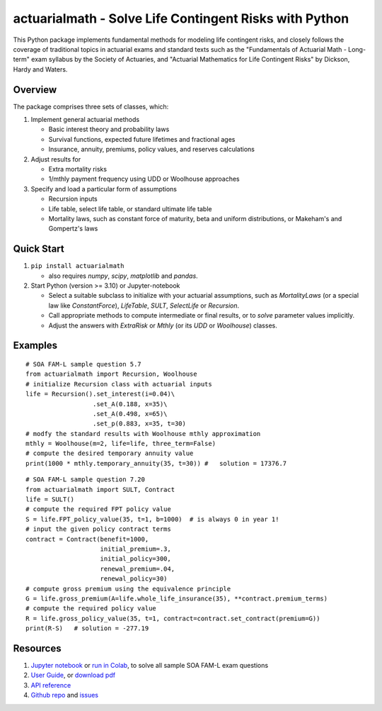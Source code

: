 actuarialmath - Solve Life Contingent Risks with Python
=======================================================

This Python package implements fundamental methods for modeling life contingent risks, and closely follows the coverage of traditional topics in actuarial exams and standard texts such as the "Fundamentals of Actuarial Math - Long-term" exam syllabus by the Society of Actuaries, and "Actuarial Mathematics for Life Contingent Risks" by Dickson, Hardy and Waters.

Overview
--------

The package comprises three sets of classes, which:

1. Implement general actuarial methods

   - Basic interest theory and probability laws

   - Survival functions, expected future lifetimes and fractional ages

   - Insurance, annuity, premiums, policy values, and reserves calculations


2. Adjust results for

   - Extra mortality risks

   - 1/mthly payment frequency using UDD or Woolhouse approaches

3. Specify and load a particular form of assumptions

   - Recursion inputs

   - Life table, select life table, or standard ultimate life table

   - Mortality laws, such as constant force of maturity, beta and uniform distributions, or Makeham's and Gompertz's laws
    
     
Quick Start
-----------

1. ``pip install actuarialmath``
   
   - also requires `numpy`, `scipy`, `matplotlib` and `pandas`.
     
2. Start Python (version >= 3.10) or Jupyter-notebook

   - Select a suitable subclass to initialize with your actuarial assumptions, such as `MortalityLaws` (or a special law like `ConstantForce`), `LifeTable`, `SULT`, `SelectLife` or `Recursion`.
      
   - Call appropriate methods to compute intermediate or final results, or to `solve` parameter values implicitly.

   - Adjust the answers with `ExtraRisk` or `Mthly` (or its `UDD` or `Woolhouse`) classes.

Examples
--------

::

  # SOA FAM-L sample question 5.7
  from actuarialmath import Recursion, Woolhouse
  # initialize Recursion class with actuarial inputs
  life = Recursion().set_interest(i=0.04)\
                    .set_A(0.188, x=35)\
                    .set_A(0.498, x=65)\
                    .set_p(0.883, x=35, t=30)
  # modfy the standard results with Woolhouse mthly approximation
  mthly = Woolhouse(m=2, life=life, three_term=False)
  # compute the desired temporary annuity value
  print(1000 * mthly.temporary_annuity(35, t=30)) #   solution = 17376.7

::

  # SOA FAM-L sample question 7.20
  from actuarialmath import SULT, Contract
  life = SULT()
  # compute the required FPT policy value
  S = life.FPT_policy_value(35, t=1, b=1000)  # is always 0 in year 1!
  # input the given policy contract terms
  contract = Contract(benefit=1000,
                      initial_premium=.3,
                      initial_policy=300,
                      renewal_premium=.04,
                      renewal_policy=30)
  # compute gross premium using the equivalence principle
  G = life.gross_premium(A=life.whole_life_insurance(35), **contract.premium_terms)
  # compute the required policy value
  R = life.gross_policy_value(35, t=1, contract=contract.set_contract(premium=G))
  print(R-S)   # solution = -277.19

Resources
---------

1. `Jupyter notebook <https://terence-lim.github.io/notes/faml.ipynb>`_ or `run in Colab <https://colab.research.google.com/github/terence-lim/terence-lim.github.io/blob/master/notes/faml.ipynb>`_, to solve all sample SOA FAM-L exam questions

2. `User Guide <https://actuarialmath-guide.readthedocs.io/en/latest/>`_, or `download pdf <https://terence-lim.github.io/notes/actuarialmath-guide.pdf>`_

3. `API reference <https://actuarialmath.readthedocs.io/en/latest/>`_

4. `Github repo <https://github.com/terence-lim/actuarialmath.git>`_ and `issues <https://github.com/terence-lim/actuarialmath/issues>`_

